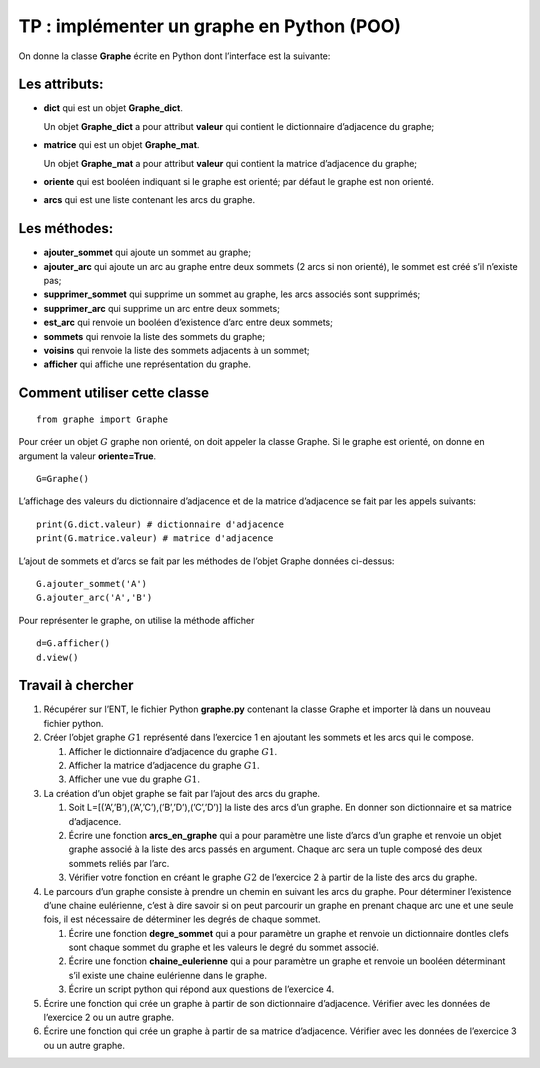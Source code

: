 TP : implémenter un graphe en Python (POO)
============================================

On donne la classe **Graphe** écrite en Python dont l’interface est la suivante:

Les attributs:
~~~~~~~~~~~~~~

-  **dict** qui est un objet **Graphe_dict**.

   Un objet **Graphe_dict** a pour attribut **valeur** qui contient le
   dictionnaire d’adjacence du graphe;

-  **matrice** qui est un objet **Graphe_mat**.

   Un objet **Graphe_mat** a pour attribut **valeur** qui contient la
   matrice d’adjacence du graphe;

-  **oriente** qui est booléen indiquant si le graphe est orienté; par
   défaut le graphe est non orienté.

-  **arcs** qui est une liste contenant les arcs du graphe.

Les méthodes:
~~~~~~~~~~~~~

-  **ajouter_sommet** qui ajoute un sommet au graphe;

-  **ajouter_arc** qui ajoute un arc au graphe entre deux sommets (2
   arcs si non orienté), le sommet est créé s’il n’existe pas;

-  **supprimer_sommet** qui supprime un sommet au graphe, les arcs
   associés sont supprimés;

-  **supprimer_arc** qui supprime un arc entre deux sommets;

-  **est_arc** qui renvoie un booléen d’existence d’arc entre deux
   sommets;

-  **sommets** qui renvoie la liste des sommets du graphe;

-  **voisins** qui renvoie la liste des sommets adjacents à un sommet;

-  **afficher** qui affiche une représentation du graphe.

Comment utiliser cette classe
~~~~~~~~~~~~~~~~~~~~~~~~~~~~~

::

   from graphe import Graphe

Pour créer un objet :math:`G` graphe non orienté, on doit appeler la
classe Graphe. Si le graphe est orienté, on donne en argument la valeur
**oriente=True**.

::

   G=Graphe()

L’affichage des valeurs du dictionnaire d’adjacence et de la matrice
d’adjacence se fait par les appels suivants:

::

   print(G.dict.valeur) # dictionnaire d'adjacence
   print(G.matrice.valeur) # matrice d'adjacence

L’ajout de sommets et d’arcs se fait par les méthodes de l’objet Graphe
données ci-dessus:

::

   G.ajouter_sommet('A')
   G.ajouter_arc('A','B')

Pour représenter le graphe, on utilise la méthode afficher

::

   d=G.afficher()
   d.view()

Travail à chercher
~~~~~~~~~~~~~~~~~~

#. Récupérer sur l’ENT, le fichier Python **graphe.py** contenant la
   classe Graphe et importer là dans un nouveau fichier python.

#. Créer l’objet graphe :math:`G1` représenté dans l’exercice 1 en
   ajoutant les sommets et les arcs qui le compose.

   #. Afficher le dictionnaire d’adjacence du graphe :math:`G1`.

   #. Afficher la matrice d’adjacence du graphe :math:`G1`.

   #. Afficher une vue du graphe :math:`G1`.

#. La création d’un objet graphe se fait par l’ajout des arcs du graphe.

   #. Soit L=[(’A’,’B’),(’A’,’C’),(’B’,’D’),(’C’,’D’)] la liste des arcs
      d’un graphe. En donner son dictionnaire et sa matrice d’adjacence.

   #. Écrire une fonction **arcs_en_graphe** qui a pour paramètre une
      liste d’arcs d’un graphe et renvoie un objet graphe associé à la
      liste des arcs passés en argument. Chaque arc sera un tuple
      composé des deux sommets reliés par l’arc.

   #. Vérifier votre fonction en créant le graphe :math:`G2` de
      l’exercice 2 à partir de la liste des arcs du graphe.

#. Le parcours d’un graphe consiste à prendre un chemin en suivant les
   arcs du graphe. Pour déterminer l’existence d’une chaine eulérienne,
   c’est à dire savoir si on peut parcourir un graphe en prenant chaque
   arc une et une seule fois, il est nécessaire de déterminer les degrés
   de chaque sommet.

   #. Écrire une fonction **degre_sommet** qui a pour paramètre un
      graphe et renvoie un dictionnaire dontles clefs sont chaque sommet
      du graphe et les valeurs le degré du sommet associé.

   #. Écrire une fonction **chaine_eulerienne** qui a pour paramètre un
      graphe et renvoie un booléen déterminant s’il existe une chaine
      eulérienne dans le graphe.

   #. Écrire un script python qui répond aux questions de l’exercice 4.

#. Écrire une fonction qui crée un graphe à partir de son dictionnaire
   d’adjacence. Vérifier avec les données de l’exercice 2 ou un autre
   graphe.

#. Écrire une fonction qui crée un graphe à partir de sa matrice
   d’adjacence. Vérifier avec les données de l’exercice 3 ou un autre
   graphe.
